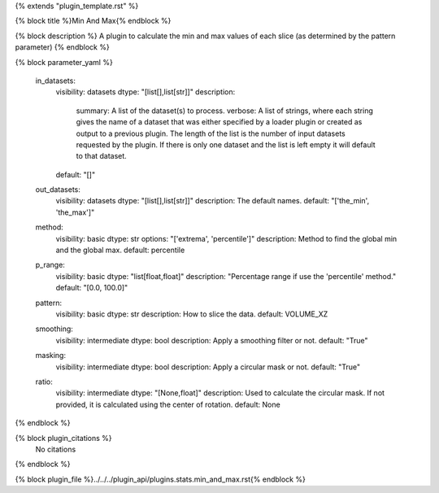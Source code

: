 {% extends "plugin_template.rst" %}

{% block title %}Min And Max{% endblock %}

{% block description %}
A plugin to calculate the min and max values of each slice (as determined by the pattern parameter) 
{% endblock %}

{% block parameter_yaml %}

        in_datasets:
            visibility: datasets
            dtype: "[list[],list[str]]"
            description: 
                summary: A list of the dataset(s) to process.
                verbose: A list of strings, where each string gives the name of a dataset that was either specified by a loader plugin or created as output to a previous plugin.  The length of the list is the number of input datasets requested by the plugin.  If there is only one dataset and the list is left empty it will default to that dataset.
            default: "[]"
        
        out_datasets:
            visibility: datasets
            dtype: "[list[],list[str]]"
            description: The default names.
            default: "['the_min', 'the_max']"
        
        method:
            visibility: basic
            dtype: str
            options: "['extrema', 'percentile']"
            description: Method to find the global min and the global max.
            default: percentile
        
        p_range:
            visibility: basic
            dtype: "list[float,float]"
            description: "Percentage range if use the 'percentile' method."
            default: "[0.0, 100.0]"
        
        pattern:
            visibility: basic
            dtype: str
            description: How to slice the data.
            default: VOLUME_XZ
        
        smoothing:
            visibility: intermediate
            dtype: bool
            description: Apply a smoothing filter or not.
            default: "True"
        
        masking:
            visibility: intermediate
            dtype: bool
            description: Apply a circular mask or not.
            default: "True"
        
        ratio:
            visibility: intermediate
            dtype: "[None,float]"
            description: Used to calculate the circular mask. If not provided, it is calculated using the center of rotation.
            default: None
        
{% endblock %}

{% block plugin_citations %}
    No citations
{% endblock %}

{% block plugin_file %}../../../plugin_api/plugins.stats.min_and_max.rst{% endblock %}
